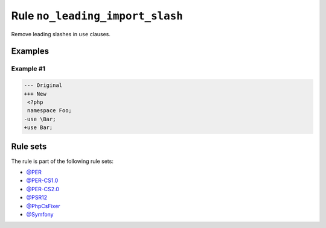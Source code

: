 ================================
Rule ``no_leading_import_slash``
================================

Remove leading slashes in ``use`` clauses.

Examples
--------

Example #1
~~~~~~~~~~

.. code-block:: diff

   --- Original
   +++ New
    <?php
    namespace Foo;
   -use \Bar;
   +use Bar;

Rule sets
---------

The rule is part of the following rule sets:

- `@PER <./../../ruleSets/PER.rst>`_
- `@PER-CS1.0 <./../../ruleSets/PER-CS1.0.rst>`_
- `@PER-CS2.0 <./../../ruleSets/PER-CS2.0.rst>`_
- `@PSR12 <./../../ruleSets/PSR12.rst>`_
- `@PhpCsFixer <./../../ruleSets/PhpCsFixer.rst>`_
- `@Symfony <./../../ruleSets/Symfony.rst>`_

